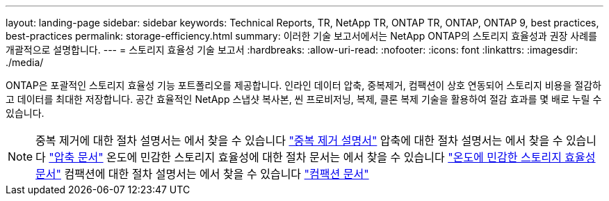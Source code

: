 ---
layout: landing-page 
sidebar: sidebar 
keywords: Technical Reports, TR, NetApp TR, ONTAP TR, ONTAP, ONTAP 9, best practices, best-practices 
permalink: storage-efficiency.html 
summary: 이러한 기술 보고서에서는 NetApp ONTAP의 스토리지 효율성과 권장 사례를 개괄적으로 설명합니다. 
---
= 스토리지 효율성 기술 보고서
:hardbreaks:
:allow-uri-read: 
:nofooter: 
:icons: font
:linkattrs: 
:imagesdir: ./media/


[role="lead"]
ONTAP은 포괄적인 스토리지 효율성 기능 포트폴리오를 제공합니다. 인라인 데이터 압축, 중복제거, 컴팩션이 상호 연동되어 스토리지 비용을 절감하고 데이터를 최대한 저장합니다. 공간 효율적인 NetApp 스냅샷 복사본, 씬 프로비저닝, 복제, 클론 복제 기술을 활용하여 절감 효과를 몇 배로 누릴 수 있습니다.

[NOTE]
====
중복 제거에 대한 절차 설명서는 에서 찾을 수 있습니다 link:https://docs.netapp.com/us-en/ontap/volumes/enable-deduplication-volume-task.html["중복 제거 설명서"]
압축에 대한 절차 설명서는 에서 찾을 수 있습니다 link:https://docs.netapp.com/us-en/ontap/volumes/enable-data-compression-volume-task.html["압축 문서"]
온도에 민감한 스토리지 효율성에 대한 절차 문서는 에서 찾을 수 있습니다 link:https://docs.netapp.com/us-en/ontap/volumes/enable-temperature-sensitive-efficiency-concept.html["온도에 민감한 스토리지 효율성 문서"]
컴팩션에 대한 절차 설명서는 에서 찾을 수 있습니다 link:https://docs.netapp.com/us-en/ontap/volumes/enable-inline-data-compaction-fas-systems-task.html["컴팩션 문서"]

====